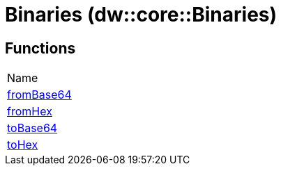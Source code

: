= Binaries (dw::core::Binaries)



== Functions
|===
| Name
| link:dw-binaries-functions-frombase64[fromBase64]
| link:dw-binaries-functions-fromhex[fromHex]
| link:dw-binaries-functions-tobase64[toBase64]
| link:dw-binaries-functions-tohex[toHex]
|===


